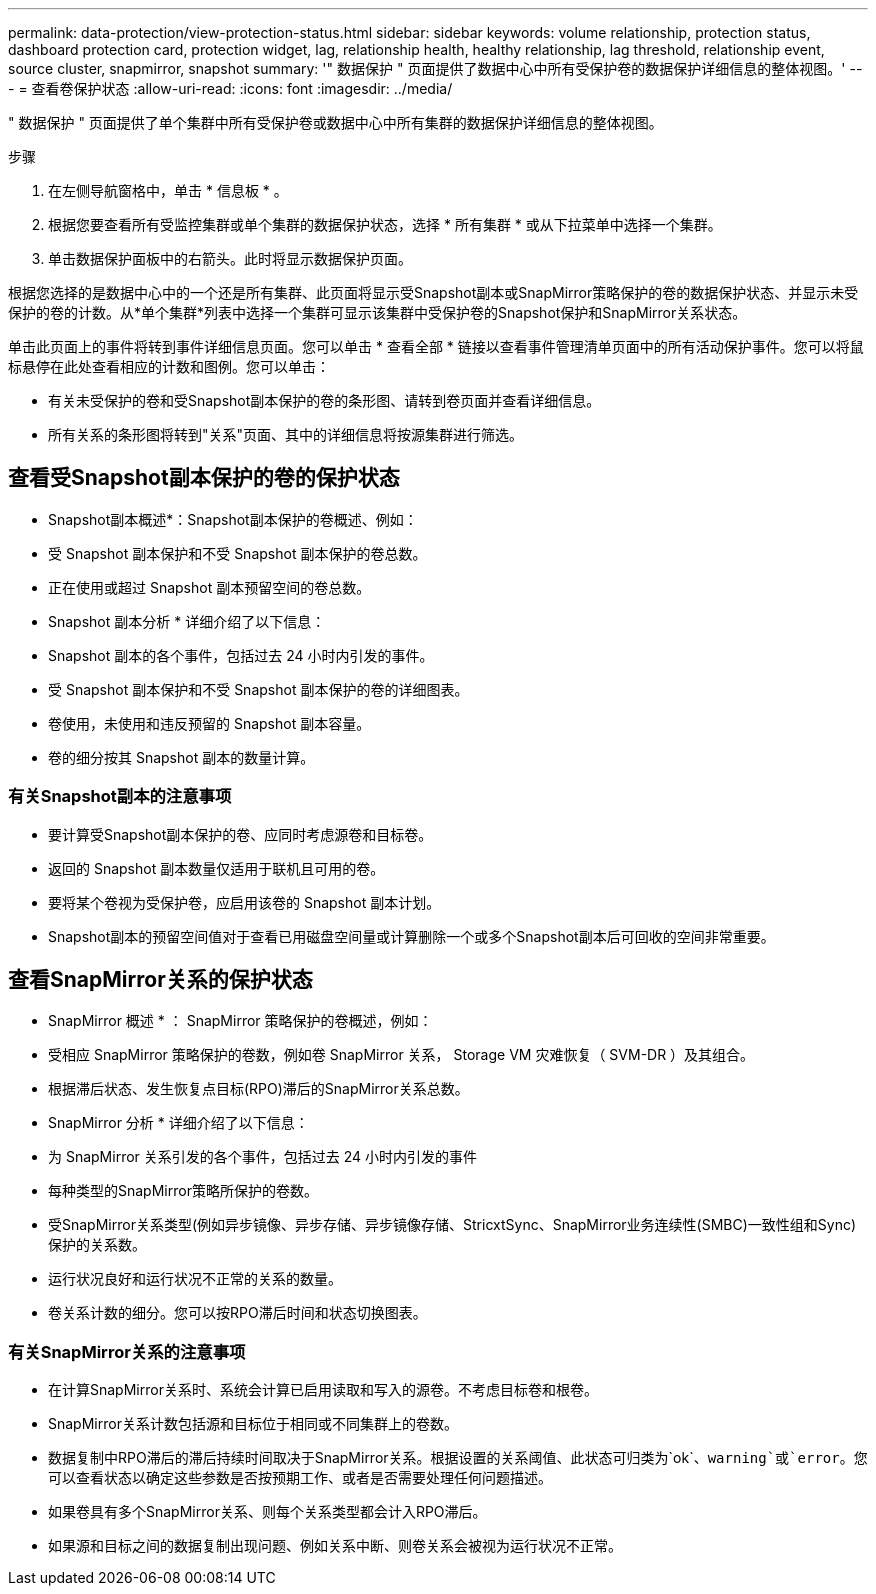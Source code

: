 ---
permalink: data-protection/view-protection-status.html 
sidebar: sidebar 
keywords: volume relationship, protection status, dashboard protection card, protection widget, lag, relationship health, healthy relationship, lag threshold, relationship event, source cluster, snapmirror, snapshot 
summary: '" 数据保护 " 页面提供了数据中心中所有受保护卷的数据保护详细信息的整体视图。' 
---
= 查看卷保护状态
:allow-uri-read: 
:icons: font
:imagesdir: ../media/


[role="lead"]
" 数据保护 " 页面提供了单个集群中所有受保护卷或数据中心中所有集群的数据保护详细信息的整体视图。

.步骤
. 在左侧导航窗格中，单击 * 信息板 * 。
. 根据您要查看所有受监控集群或单个集群的数据保护状态，选择 * 所有集群 * 或从下拉菜单中选择一个集群。
. 单击数据保护面板中的右箭头。此时将显示数据保护页面。


根据您选择的是数据中心中的一个还是所有集群、此页面将显示受Snapshot副本或SnapMirror策略保护的卷的数据保护状态、并显示未受保护的卷的计数。从*单个集群*列表中选择一个集群可显示该集群中受保护卷的Snapshot保护和SnapMirror关系状态。

单击此页面上的事件将转到事件详细信息页面。您可以单击 * 查看全部 * 链接以查看事件管理清单页面中的所有活动保护事件。您可以将鼠标悬停在此处查看相应的计数和图例。您可以单击：

* 有关未受保护的卷和受Snapshot副本保护的卷的条形图、请转到卷页面并查看详细信息。
* 所有关系的条形图将转到"关系"页面、其中的详细信息将按源集群进行筛选。




== 查看受Snapshot副本保护的卷的保护状态

* Snapshot副本概述*：Snapshot副本保护的卷概述、例如：

* 受 Snapshot 副本保护和不受 Snapshot 副本保护的卷总数。
* 正在使用或超过 Snapshot 副本预留空间的卷总数。


* Snapshot 副本分析 * 详细介绍了以下信息：

* Snapshot 副本的各个事件，包括过去 24 小时内引发的事件。
* 受 Snapshot 副本保护和不受 Snapshot 副本保护的卷的详细图表。
* 卷使用，未使用和违反预留的 Snapshot 副本容量。
* 卷的细分按其 Snapshot 副本的数量计算。




=== 有关Snapshot副本的注意事项

* 要计算受Snapshot副本保护的卷、应同时考虑源卷和目标卷。
* 返回的 Snapshot 副本数量仅适用于联机且可用的卷。
* 要将某个卷视为受保护卷，应启用该卷的 Snapshot 副本计划。
* Snapshot副本的预留空间值对于查看已用磁盘空间量或计算删除一个或多个Snapshot副本后可回收的空间非常重要。




== 查看SnapMirror关系的保护状态

* SnapMirror 概述 * ： SnapMirror 策略保护的卷概述，例如：

* 受相应 SnapMirror 策略保护的卷数，例如卷 SnapMirror 关系， Storage VM 灾难恢复（ SVM-DR ）及其组合。
* 根据滞后状态、发生恢复点目标(RPO)滞后的SnapMirror关系总数。


* SnapMirror 分析 * 详细介绍了以下信息：

* 为 SnapMirror 关系引发的各个事件，包括过去 24 小时内引发的事件
* 每种类型的SnapMirror策略所保护的卷数。
* 受SnapMirror关系类型(例如异步镜像、异步存储、异步镜像存储、StricxtSync、SnapMirror业务连续性(SMBC)一致性组和Sync)保护的关系数。
* 运行状况良好和运行状况不正常的关系的数量。
* 卷关系计数的细分。您可以按RPO滞后时间和状态切换图表。




=== 有关SnapMirror关系的注意事项

* 在计算SnapMirror关系时、系统会计算已启用读取和写入的源卷。不考虑目标卷和根卷。
* SnapMirror关系计数包括源和目标位于相同或不同集群上的卷数。
* 数据复制中RPO滞后的滞后持续时间取决于SnapMirror关系。根据设置的关系阈值、此状态可归类为`ok`、`warning`或`error`。您可以查看状态以确定这些参数是否按预期工作、或者是否需要处理任何问题描述。
* 如果卷具有多个SnapMirror关系、则每个关系类型都会计入RPO滞后。
* 如果源和目标之间的数据复制出现问题、例如关系中断、则卷关系会被视为运行状况不正常。

